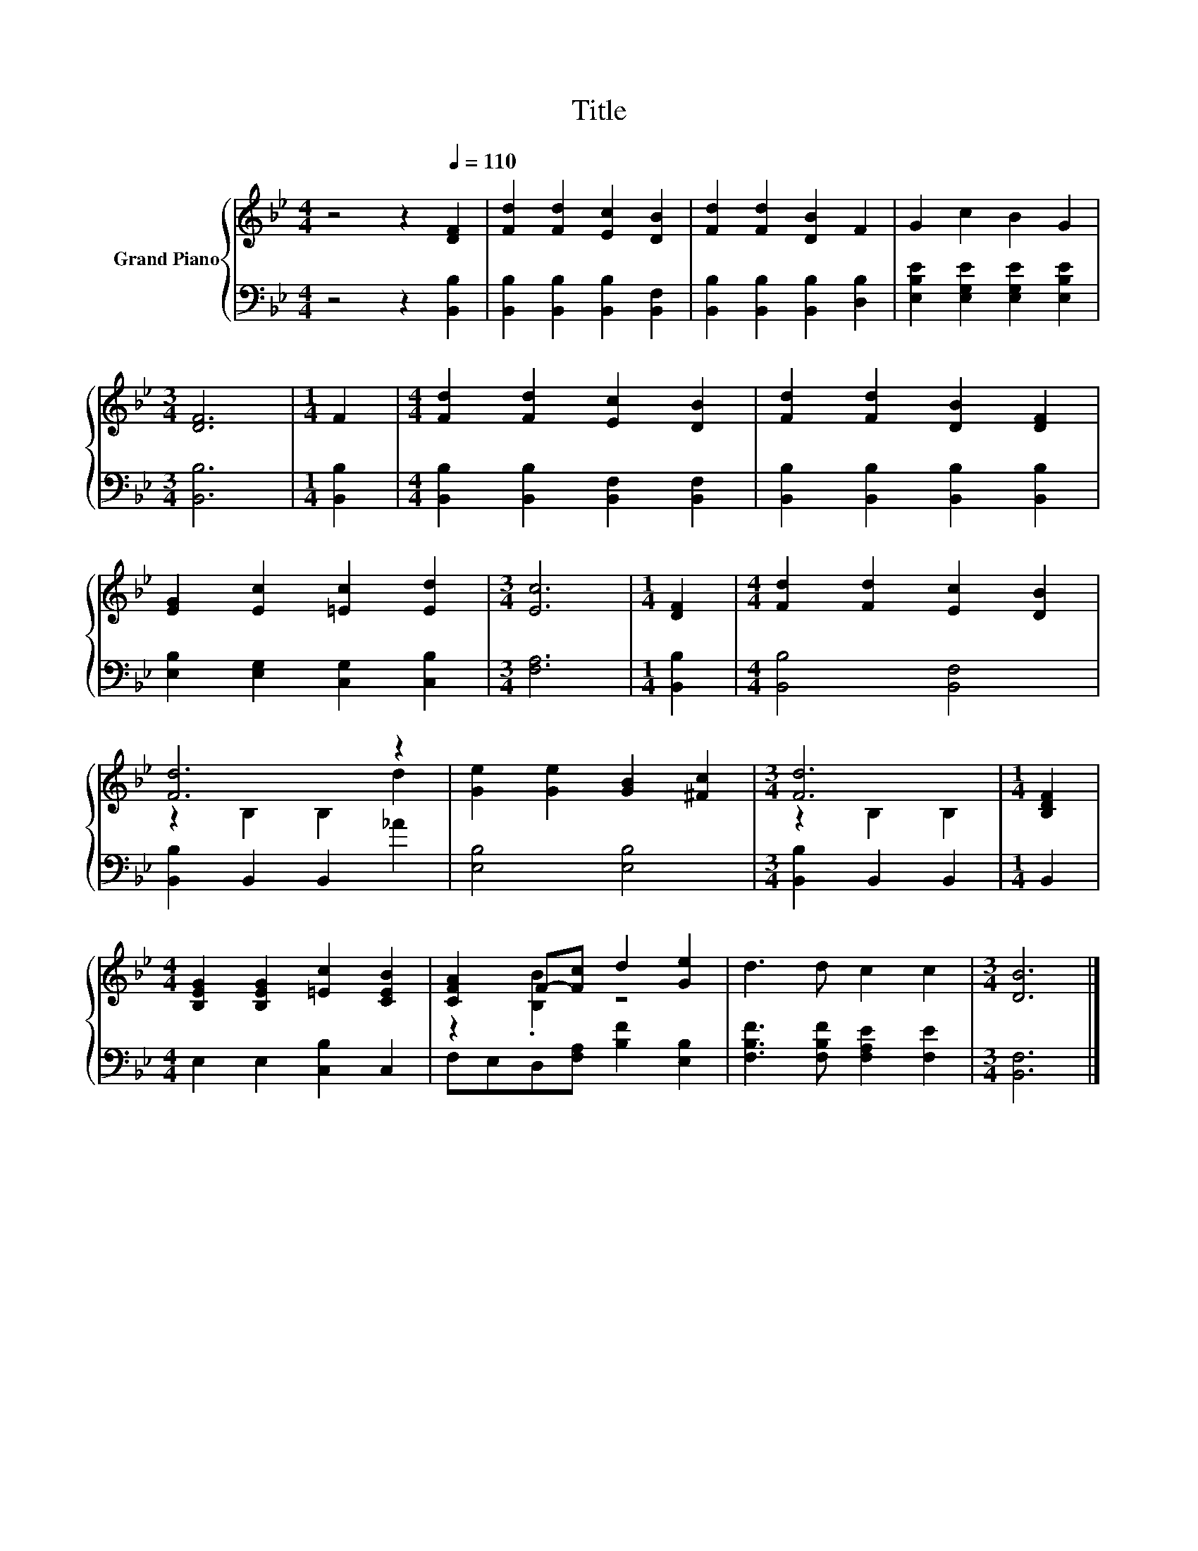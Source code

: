 X:1
T:Title
%%score { ( 1 3 ) | 2 }
L:1/8
M:4/4
K:Bb
V:1 treble nm="Grand Piano"
V:3 treble 
V:2 bass 
V:1
 z4 z2[Q:1/4=110] [DF]2 | [Fd]2 [Fd]2 [Ec]2 [DB]2 | [Fd]2 [Fd]2 [DB]2 F2 | G2 c2 B2 G2 | %4
[M:3/4] [DF]6 |[M:1/4] F2 |[M:4/4] [Fd]2 [Fd]2 [Ec]2 [DB]2 | [Fd]2 [Fd]2 [DB]2 [DF]2 | %8
 [EG]2 [Ec]2 [=Ec]2 [Ed]2 |[M:3/4] [Ec]6 |[M:1/4] [DF]2 |[M:4/4] [Fd]2 [Fd]2 [Ec]2 [DB]2 | %12
 [Fd]6 z2 | [Ge]2 [Ge]2 [GB]2 [^Fc]2 |[M:3/4] [Fd]6 |[M:1/4] [B,DF]2 | %16
[M:4/4] [B,EG]2 [B,EG]2 [=Ec]2 [CEB]2 | [CFA]2 F-[Fc] d2 [Ge]2 | d3 d c2 c2 |[M:3/4] [DB]6 |] %20
V:2
 z4 z2 [B,,B,]2 | [B,,B,]2 [B,,B,]2 [B,,B,]2 [B,,F,]2 | [B,,B,]2 [B,,B,]2 [B,,B,]2 [D,B,]2 | %3
 [E,B,E]2 [E,G,E]2 [E,G,E]2 [E,B,E]2 |[M:3/4] [B,,B,]6 |[M:1/4] [B,,B,]2 | %6
[M:4/4] [B,,B,]2 [B,,B,]2 [B,,F,]2 [B,,F,]2 | [B,,B,]2 [B,,B,]2 [B,,B,]2 [B,,B,]2 | %8
 [E,B,]2 [E,G,]2 [C,G,]2 [C,B,]2 |[M:3/4] [F,A,]6 |[M:1/4] [B,,B,]2 |[M:4/4] [B,,B,]4 [B,,F,]4 | %12
 [B,,B,]2 B,,2 B,,2 _A2 | [E,B,]4 [E,B,]4 |[M:3/4] [B,,B,]2 B,,2 B,,2 |[M:1/4] B,,2 | %16
[M:4/4] E,2 E,2 [C,B,]2 C,2 | F,E,D,[F,A,] [B,F]2 [E,B,]2 | [F,B,F]3 [F,B,F] [F,A,E]2 [F,E]2 | %19
[M:3/4] [B,,F,]6 |] %20
V:3
 x8 | x8 | x8 | x8 |[M:3/4] x6 |[M:1/4] x2 |[M:4/4] x8 | x8 | x8 |[M:3/4] x6 |[M:1/4] x2 | %11
[M:4/4] x8 | z2 B,2 B,2 d2 | x8 |[M:3/4] z2 B,2 B,2 |[M:1/4] x2 |[M:4/4] x8 | z2 .[B,B]2 z4 | x8 | %19
[M:3/4] x6 |] %20


